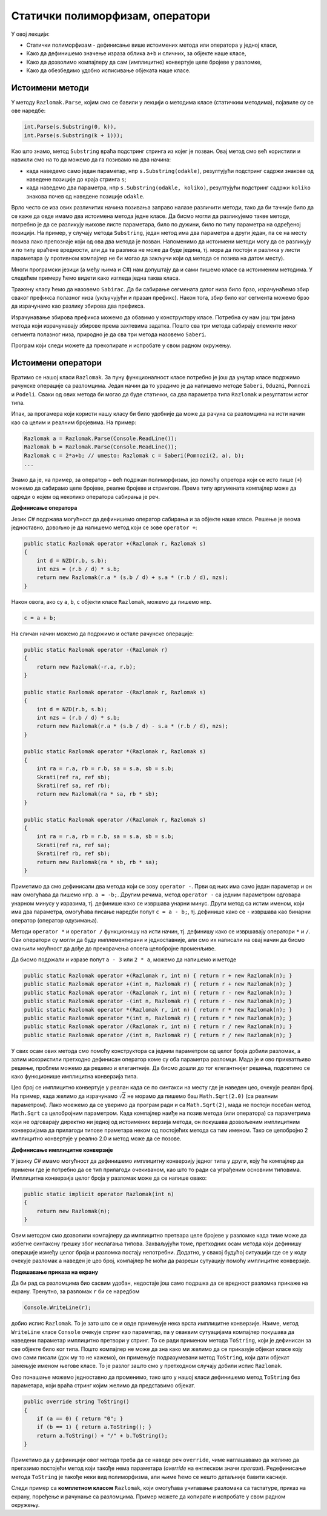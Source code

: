 Статички полиморфизам, оператори
================================

У овој лекцији:

- Статички полиморфизам - дефинисање више истоимених метода или оператора у једној класи, 
- Како да дефинишемо значење израза облика ``a+b`` и сличних, за објекте наше класе,
- Како да дозволимо компајлеру да сам (имплицитно) конвертује целе бројеве у разломке,
- Како да обезбедимо удобно исписивање објеката наше класе.


Истоимени методи
----------------

У методу ``Razlomak.Parse``, којим смо се бавили у лекцији о методима класе (статичким методима), појавиле су се ове наредбе:

.. code-block:: csharp

    int.Parse(s.Substring(0, k)),
    int.Parse(s.Substring(k + 1)));

Као што знамо, метод ``Substring`` враћа подстринг стринга из којег је позван. Овај метод смо већ користили и навикли смо на то да можемо да га позивамо на два начина: 

- када наведемо само један параметар, нпр ``s.Substring(odakle)``, резултујући подстринг садржи знакове од наведене позиције до краја стринга ``s``;
- када наведемо два параметра, нпр ``s.Substring(odakle, koliko)``, резултујући подстринг садржи ``koliko`` знакова почев од наведене позиције ``odakle``.

Врло често се иза ових различитих начина позивања заправо налазе различити методи, тако да би тачније било да се каже да овде имамо два истоимена метода једне класе. Да бисмо могли да разликујемо такве методе, потребно је да се разликују њихове листе параметара, било по дужини, било по типу параметра на одређеној позицији. На пример, у случају метода ``Substring``, један метод има два параметра а други један, па се на месту позива лако препознаје који од ова два метода је позван. Напоменимо да истоимени методи могу да се разликују и по типу враћене вредности, али да та разлика не може да буде једина, тј. мора да постоји и разлика у листи параметара (у противном компајлер не би могао да закључи који од метода се позива на датом месту).

.. infonote::

    Особина језика да допушта истоимене методе у једној класи позната је под више назива, а један од њих је **статички полиморфизам**. Сама реч полиморфизам значи "појављивање у више облика", па је тај део назива ове особине јасан. Нешто касније ћемо објаснити и зашто се овај тип полиморфизма назива статички.

Многи програмски језици (а међу њима и *C#*) нам допуштају да и сами пишемо класе са истоименим методима. У следећем примеру ћемо видети како изгледа једна таква класа.

.. questionnote::

    Написати и тестирати класу, која омогућава брзо сабирање сегмената датог, непроменљивог низа. Обезбедити методе који сабирају 
    
    - све елементе низа
    - елементе почев од задате позиције до краја низа
    - задати број елемената почев од задате позиције 

Тражену класу ћемо да назовемо ``Sabirac``. Да би сабирање сегмената датог низа било брзо, израчунаћемо збир сваког префикса полазног низа (укључујући и празан префикс). Након тога, збир било ког сегмента можемо брзо да израчунамо као разлику збирова два префикса. 

Израчунавање збирова префикса можемо да обавимо у конструктору класе. Потребна су нам још три јавна метода који израчунавају збирове према захтевима задатка. Пошто сва три метода сабирају елементе неког сегмента полазног низа, природно је да сва три метода назовемо ``Saberi``. 

Програм који следи можете да прекопирате и испробате у свом радном окружењу.

.. activecode:: sabirac
    :passivecode: true
    :includesrc: src/sabirac.cs

.. suggestionnote::

    Статички полиморфизам нам омогућава да не морамо да смишљамо и памтимо слична имена метода за сличне поступке над сличним подацима. Такође, корисници наше класе не морају да памте разлике у именима сличних метода, па чак ни да буду свесни да је уопште реч о различитим методима. Према томе, статички полиморфизам у суштини није ништа више него флексибилност програмског језика, која нам пружа одређену удобност при именовању метода једне класе.

Истоимени оператори
-------------------

Вратимо се нашој класи ``Razlomak``. За пуну функционалност класе потребно је још да унутар класе подржимо рачунске операције са разломцима. Један начин да то урадимо је да напишемо методе ``Saberi``, ``Oduzmi``, ``Pomnozi`` и ``Podeli``. Сваки од ових метода би могао да буде статички, са два параметра типа ``Razlomak`` и резултатом истог типа.

Ипак, за прогамера који користи нашу класу би било удобније да може да рачуна са разломцима на исти начин као са целим и реалним бројевима. На пример:

.. code-block:: csharp

    Razlomak a = Razlomak.Parse(Console.ReadLine());
    Razlomak b = Razlomak.Parse(Console.ReadLine());
    Razlomak c = 2*a+b; // umesto: Razlomak c = Saberi(Pomnozi(2, a), b);
    ...
    
Знамо да је, на пример, за оператор + већ подржан полиморфизам, јер помоћу опретора који се исто пише (``+``) можемо да сабирамо целе бројеве, реалне бројеве и стрингове. Према типу аргумената компајлер може да одреди о којем од неколико оператора сабирања је реч.

**Дефинисање оператора**

Језик *C#* подржава могућност да дефинишемо оператор сабирања и за објекте наше класе. Решење је веома једноставно, довољно је да напишемо метод који се зове ``operator +``:

.. code-block:: csharp

    public static Razlomak operator +(Razlomak r, Razlomak s)
    {
        int d = NZD(r.b, s.b);
        int nzs = (r.b / d) * s.b;
        return new Razlomak(r.a * (s.b / d) + s.a * (r.b / d), nzs);
    }

Након овога, ако су ``a``, ``b``, ``c`` објекти класе ``Razlomak``, можемо да пишемо нпр.

.. code-block:: csharp

    c = a + b;

На сличан начин можемо да подржимо и остале рачунске операције:

.. code-block:: csharp

    public static Razlomak operator -(Razlomak r)
    {
        return new Razlomak(-r.a, r.b);
    }

    public static Razlomak operator -(Razlomak r, Razlomak s)
    {
        int d = NZD(r.b, s.b);
        int nzs = (r.b / d) * s.b;
        return new Razlomak(r.a * (s.b / d) - s.a * (r.b / d), nzs);
    }

    public static Razlomak operator *(Razlomak r, Razlomak s)
    {
        int ra = r.a, rb = r.b, sa = s.a, sb = s.b;
        Skrati(ref ra, ref sb);
        Skrati(ref sa, ref rb);
        return new Razlomak(ra * sa, rb * sb);
    }

    public static Razlomak operator /(Razlomak r, Razlomak s)
    {
        int ra = r.a, rb = r.b, sa = s.a, sb = s.b;
        Skrati(ref ra, ref sa);
        Skrati(ref rb, ref sb);
        return new Razlomak(ra * sb, rb * sa);
    }

Приметимо да смо дефинисали два метода који се зову ``operator -``. Први од њих има само један параметар и он нам омогућава да пишемо нпр. ``a = -b;``. Другим речима, метод ``operator -`` са једним параметром одговара унарном минусу у изразима, тј. дефинише како се извршава унарни минус. Други метод са истим именом, који има два параметра, омогућава писање наредби попут ``c = a - b;``, тј. дефинише како се ``-`` извршава као бинарни оператор (оператор одузимања).

Методи ``operator *`` и ``operator /`` функционишу на исти начин, тј. дефинишу како се извршавају оператори ``*`` и ``/``. Ови оператори су могли да буду имплементирани и једноставније, али смо их написали на овај начин да бисмо смањили моућност да дође до прекорачења опсега целобројне променљиве.

Да бисмо подржали и изразе попут ``a - 3`` или ``2 * a``, можемо да напишемо и методе 

.. code-block:: csharp

    public static Razlomak operator +(Razlomak r, int n) { return r + new Razlomak(n); }
    public static Razlomak operator +(int n, Razlomak r) { return r + new Razlomak(n); }
    public static Razlomak operator -(Razlomak r, int n) { return r - new Razlomak(n); }
    public static Razlomak operator -(int n, Razlomak r) { return r - new Razlomak(n); }
    public static Razlomak operator *(Razlomak r, int n) { return r * new Razlomak(n); }
    public static Razlomak operator *(int n, Razlomak r) { return r * new Razlomak(n); }
    public static Razlomak operator /(Razlomak r, int n) { return r / new Razlomak(n); }
    public static Razlomak operator /(int n, Razlomak r) { return r / new Razlomak(n); }

У свих осам ових метода смо помоћу конструктора са једним параметром од целог броја добили разломак, а затим искористили претходно дефинисан оператор коме су оба параметра разломци. Мада је и ово прихватљиво решење, проблем можемо да решимо и елегантније. Да бисмо дошли до тог елегантнијег решења, подсетимо се како функционише имплицитна конверзија типа.

Цео број се имплицитно конвертује у реалан када се по синтакси на месту где је наведен цео, очекује реалан број. На пример, када желимо да израчунамо :math:`\sqrt 2` не морамо да пишемо баш ``Math.Sqrt(2.0)`` (са реалним параметром). Лако моежемо да се уверимо да програм ради и са ``Math.Sqrt(2)``, мада не постоји посебан метод ``Math.Sqrt`` са целобројним параметром. Када компајлер наиђе на позив метода (или оператора) са параметрима који не одговарају директно ни једној од истоимених верзија метода, он покушава дозвољеним имплицитним конверзијама да прилагоди типове праметара неком од постојећих метода са тим именом. Тако се целобројно 2 имплицитно конвертује у реално 2.0 и метод може да се позове.

**Дефинисање имплицитне конверзије**

У језику *C#* имамо могућност да дефинишемо имплицитну конверзију једног типа у други, коју ће компајлер да примени где је потребно да се тип прилагоди очекиваном, као што то ради са уграђеним основним типовима. Имплицитна конверзија целог броја у разломак може да се напише овако:

.. code-block:: csharp

    public static implicit operator Razlomak(int n)
    {
        return new Razlomak(n);
    }

Овим методом смо дозволили компајлеру да имплицитно претвара целе бројеве у разломке када тиме може да избегне синтаксну грешку због неслагања типова. Захваљујући томе, претходних осам метода који дефинишу операције између целог броја и разломка постају непотребни. Додатно, у свакој будућој ситуацији где се у коду очекује разломак а наведен је цео број, компајлер ће моћи да разреши сутуацију помоћу имплицитне конверзије.

**Подешавање приказа на екрану**

Да би рад са разломцима био сасвим удобан, недостаје још само подршка да се вредност разломка прикаже на екрану. Тренутно, за разломак ``r`` би се наредбом 

.. code-block:: csharp

    Console.WriteLine(r);

добио испис ``Razlomak``. То је зато што се и овде примењује нека врста имплицитне конверзије. Наиме, метод ``WriteLine`` класе ``Console`` очекује стринг као параметар, па у оваквим сутуацијама компајлер покушава да наведени параметар имплицитно претвори у стринг. То се ради применом метода ``ToString``, који је дефинисан за све објекте било ког типа. Пошто компајлер не може да зна како ми желимо да се приказује објекат класе коју смо сами писали (док му то не кажемо), он примењује подразумевани метод ``ToString``, који дати објекат замењује именом његове класе. То је разлог зашто смо у претходном случају добили испис ``Razlomak``.

Ово понашање можемо једноставно да променимо, тако што у нашој класи дефинишемо метод ``ToString`` без параметара, који враћа стринг којим желимо да представимо објекат.

.. code-block:: csharp

    public override string ToString()
    {
        if (a == 0) { return "0"; }
        if (b == 1) { return a.ToString(); }
        return a.ToString() + "/" + b.ToString();
    }

Приметимо да у дефиницији овог метода треба да се наведе реч ``override``, чиме наглашавамо да желимо да прегазимо постојећи метод који такође нема параметара (*override* на енглеском значи *прегази*). Редефинисање метода ``ToString`` је такође неки вид полиморфизма, али њиме ћемо се нешто детаљније бавити касније.

Следи пример са **комплетном класом** ``Razlomak``, који омогућава учитавање разломака са тастатуре, приказ на екрану, поређење и рачунање са разломцима.  Пример можете да копирате и испробате у свом радном окружењу.

.. activecode:: racunanje_sa_razlomcima
    :passivecode: true
    :includesrc: src/racunanje_sa_razlomcima.cs

.. comment

    .. reveal:: staticki_polimorfizam
        :showtitle: Зашто је овај полиморфизам статички
        :hidetitle: Сакриј објашњење

        **Зашто је овај полиморфизам статички**

        Приликом превођења изворног кода у извршив програм, потребно је да се обезбеди правилно позивање свих метода. Пошто се истоимени методи о којима је овде реч разликују по листи параметара, на сваком месту позива може да се установи који конкретан метод се ту позива. 
        Овај тип полиморфизма називамо статички, јер читајући изворни код компајлер на сваком месту тачно зна о ком конкретном методу се ради, па може да у превод да убаци статичку везу ка конкретном методу. Касније ћемо видети да постоји 
